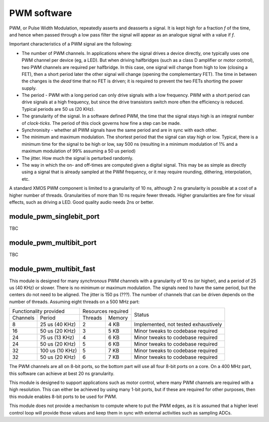 PWM software
============

PWM, or Pulse Width Modulation, repeatedly asserts and deasserts a signal.
It is kept high for a fraction *f* of the time, and hence when passed
through a low pass filter the signal will appear as an analogue signal with
a value if *f*.

Important characteristics of a PWM signal are the following:

* The number of PWM channels. In applications where the signal drives a
  device directly, one typically uses one PWM channel per device (eg, a
  LED). But when driving halfbridges (such as a class D amplifier or motor
  control), two PWM channels are required per halfbridge. In this case, one
  signal will change from high to low (closing a FET), then a short period
  later the other signal will change (opening the complementary FET). The
  time in between the changes is the *dead* time that no FET is driven; it
  is required to prevent the two FETs shorting the power supply.

* The period - PWM with a long period can only drive signals with a low
  frequency. PWM with a short period can drive signals at a high frequency,
  but since the drive transistors switch more often the efficiency is
  reduced. Typical periods are 50 us (20 KHz).

* The granularity of the signal. In a software defined PWM, the time that
  the signal stays high is an integral number of *clock-ticks*. The period
  of this clock governs how fine a step can be made. 

* Synchronisity - whether all PWM signals have the same period and are in
  sync with each other.

* The minimum and maximum modulation. The shortest period that the signal
  can stay high or low. Typical, there is a minimum time for the signal to
  be high or low, say 500 ns (resulting in a minimum modulation of 1% and a
  maximum modulation of 99% assuming a 50 us period)

* The jitter. How much the signal is perturbed randomly.

* The way in which the on- and off-times are computed given a digital
  signal. This may be as simple as directly using a signal that is already
  sampled at the PWM frequency, or it may require rounding, dithering,
  interpolation, etc.

A standard XMOS PWM component is limited to a granularity of 10 ns,
although 2 ns granularity is possible at a cost of a higher number of
threads. Granularities of more than 10 ns require fewer threads. Higher
granularities are fine for visual effects, such as driving a LED. Good
quality audio needs 2ns or better.


module_pwm_singlebit_port
-------------------------

TBC

module_pwm_multibit_port
------------------------

TBC


module_pwm_multibit_fast
------------------------

This module is designed for many *synchronous* PWM channels with a granularity
of 10 ns (or higher), and a period of 25 us (40 KHz) or slower. There is no
minimum or maximum modulation. The signals need to have the same period,
but the centers do not need to be aligned. The jitter is 150 ps (???). The
number of channels that can be driven depends on the number of threads.
Assuming eight threads on a 500 MHz part:

+---------------------------+--------------------+--------------------------------------+
| Functionality provided    | Resources required | Status                               | 
+----------+----------------+---------+----------+                                      |
| Channels | Period         | Threads | Memory   |                                      |
+----------+----------------+---------+----------+--------------------------------------+
| 8        | 25 us (40 KHz) | 2       | 4 KB     | Implemented, not tested exhaustively |
+----------+----------------+---------+----------+--------------------------------------+
| 16       | 50 us (20 KHz) | 3       | 5 KB     | Minor tweaks to codebase required    |
+----------+----------------+---------+----------+--------------------------------------+
| 24       | 75 us (13 KHz) | 4       | 6 KB     | Minor tweaks to codebase required    |
+----------+----------------+---------+----------+--------------------------------------+
| 24       | 50 us (20 KHz) | 5       | 6 KB     | Minor tweaks to codebase required    |
+----------+----------------+---------+----------+--------------------------------------+
| 32       | 100 us (10 KHz)| 5       | 7 KB     | Minor tweaks to codebase required    |
+----------+----------------+---------+----------+--------------------------------------+
| 32       | 50 us (20 KHz) | 6       | 7 KB     | Minor tweaks to codebase required    |
+----------+----------------+---------+----------+--------------------------------------+

The PWM channels are all on 8-bit ports, so the bottom part will use all
four 8-bit ports on a core. On a 400 MHz part, this software can achieve at
best 20 ns granularity.

This module is designed to support applications such as motor control,
where many PWM channels are required with a high resolution. This can
either be achieved by using many 1-bit ports, but if these are required for
other purposes, then this module enables 8-bit ports to be used for PWM.

This module does not provide a mechanism to compute where to put the PWM
edges, as it is assumed that a higher level control loop will provide those
values and keep them in sync with external activities such as sampling ADCs.

